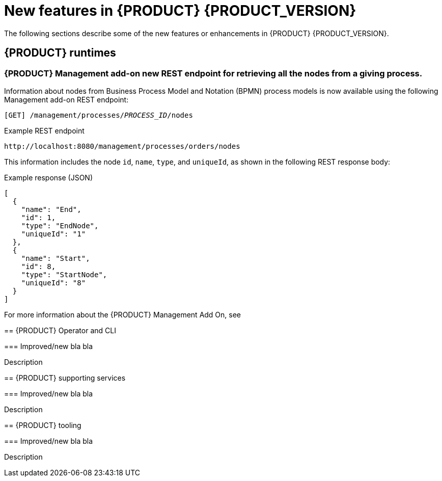 [id='ref-kogito-rn-new-features_{context}']
= New features in {PRODUCT} {PRODUCT_VERSION}

The following sections describe some of the new features or enhancements in {PRODUCT} {PRODUCT_VERSION}.

== {PRODUCT} runtimes

=== {PRODUCT} Management add-on new REST endpoint for retrieving all the nodes from a giving process.

Information about nodes from Business Process Model and Notation (BPMN) process models is now available using the following Management add-on REST endpoint:

`[GET] /management/processes/__PROCESS_ID__/nodes`

.Example REST endpoint
`\http://localhost:8080/management/processes/orders/nodes`

This information includes the node `id`, `name`, `type`, and `uniqueId`, as shown in the following REST response body:

.Example response (JSON)
[source,json]
----
[
  {
    "name": "End",
    "id": 1,
    "type": "EndNode",
    "uniqueId": "1"
  },
  {
    "name": "Start",
    "id": 8,
    "type": "StartNode",
    "uniqueId": "8"
  }
]
----
--

For more information about the {PRODUCT} Management Add On, see
ifdef::KOGITO[]
{URL_PROCESS_SERVICES}#con-bpmn-process-management-addon[_{PROCESS_SERVICES}_].
endif::[]
ifdef::KOGITO-COMM[]
xref:con-bpmn-process-management-addon[].
endif::[]

== {PRODUCT} Operator and CLI

=== Improved/new bla bla

Description

== {PRODUCT} supporting services

=== Improved/new bla bla

Description

== {PRODUCT} tooling

=== Improved/new bla bla

Description
